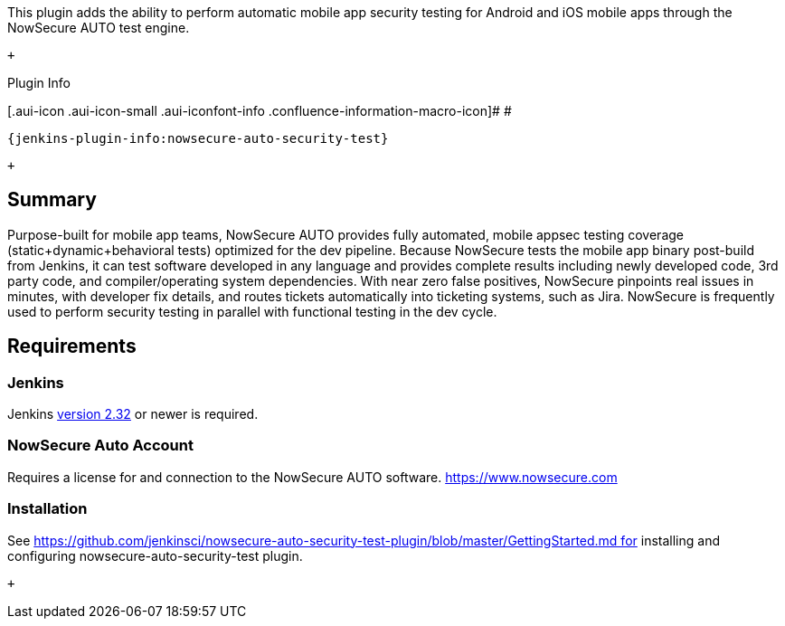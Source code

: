 This plugin adds the ability to perform automatic mobile app security
testing for Android and iOS mobile apps through the NowSecure AUTO test
engine.

 +

Plugin Info

[.aui-icon .aui-icon-small .aui-iconfont-info .confluence-information-macro-icon]#
#

....
{jenkins-plugin-info:nowsecure-auto-security-test}
....

 +

[[NowSecureAUTOJenkinsPlugin-Summary]]
== Summary

Purpose-built for mobile app teams, NowSecure AUTO provides fully
automated, mobile appsec testing coverage (static+dynamic+behavioral
tests) optimized for the dev pipeline. Because NowSecure tests the
mobile app binary post-build from Jenkins, it can test software
developed in any language and provides complete results including newly
developed code, 3rd party code, and compiler/operating system
dependencies. With near zero false positives, NowSecure pinpoints real
issues in minutes, with developer fix details, and routes tickets
automatically into ticketing systems, such as Jira. NowSecure is
frequently used to perform security testing in parallel with functional
testing in the dev cycle. 

[[NowSecureAUTOJenkinsPlugin-Requirements]]
== Requirements

[[NowSecureAUTOJenkinsPlugin-Jenkins]]
=== Jenkins

Jenkins https://jenkins.io/changelog#v2.32[version 2.32] or newer is
required.

[[NowSecureAUTOJenkinsPlugin-NowSecureAutoAccount]]
=== NowSecure Auto Account

Requires a license for and connection to the NowSecure AUTO
software. https://www.nowsecure.com/[https://www.nowsecure.com]

[[NowSecureAUTOJenkinsPlugin-Installation]]
=== Installation

See https://github.com/jenkinsci/nowsecure-auto-security-test-plugin/blob/master/GettingStarted.md for
installing and configuring nowsecure-auto-security-test plugin.

 +
